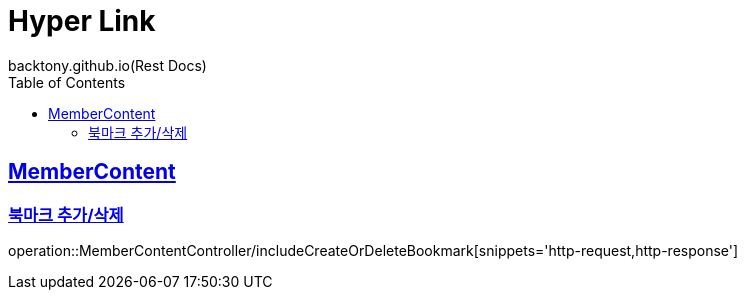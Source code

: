 = Hyper Link
backtony.github.io(Rest Docs)
:doctype: book
:icons: font
:source-highlighter: highlightjs // 문서에 표기되는 코드들의 하이라이팅을 highlightjs를 사용
:toc: left
:toclevels: 4
:sectlinks:

== MemberContent
=== 북마크 추가/삭제
operation::MemberContentController/includeCreateOrDeleteBookmark[snippets='http-request,http-response']
